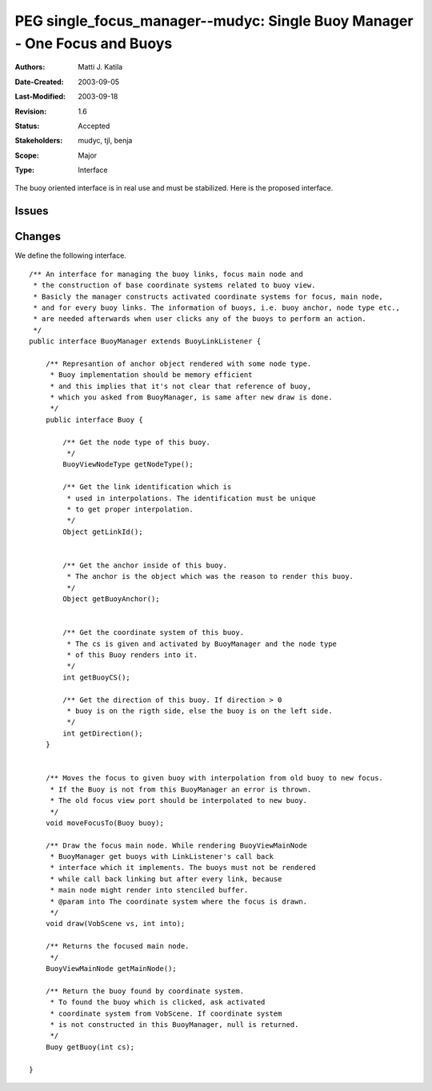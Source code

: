 
==========================================================================
PEG single_focus_manager--mudyc: Single Buoy Manager - One Focus and Buoys
==========================================================================

:Authors:  Matti J. Katila
:Date-Created: 2003-09-05
:Last-Modified: $Date: 2003/09/18 11:13:41 $
:Revision: $Revision: 1.6 $
:Status:   Accepted
:Stakeholders: mudyc, tjl, benja
:Scope:    Major
:Type:     Interface


The buoy oriented interface is in real use and must be stabilized.
Here is the proposed interface.


Issues
======

..

Changes
=======

We define the following interface.

::

    /** An interface for managing the buoy links, focus main node and 
     * the construction of base coordinate systems related to buoy view.
     * Basicly the manager constructs activated coordinate systems for focus, main node,
     * and for every buoy links. The information of buoys, i.e. buoy anchor, node type etc.,
     * are needed afterwards when user clicks any of the buoys to perform an action.
     */
    public interface BuoyManager extends BuoyLinkListener {

        /** Represantion of anchor object rendered with some node type.
         * Buoy implementation should be memory efficient
	 * and this implies that it's not clear that reference of buoy, 
	 * which you asked from BuoyManager, is same after new draw is done.
	 */
        public interface Buoy {

	    /** Get the node type of this buoy.
	     */
	    BuoyViewNodeType getNodeType();

	    /** Get the link identification which is 
	     * used in interpolations. The identification must be unique 
             * to get proper interpolation.
	     */
	    Object getLinkId();


	    /** Get the anchor inside of this buoy. 
             * The anchor is the object which was the reason to render this buoy.
	     */
	    Object getBuoyAnchor();


	    /** Get the coordinate system of this buoy.
             * The cs is given and activated by BuoyManager and the node type
             * of this Buoy renders into it.
	     */
	    int getBuoyCS();

	    /** Get the direction of this buoy. If direction > 0 
	     * buoy is on the rigth side, else the buoy is on the left side.
	     */
	    int getDirection();
	}


        /** Moves the focus to given buoy with interpolation from old buoy to new focus.
         * If the Buoy is not from this BuoyManager an error is thrown.
	 * The old focus view port should be interpolated to new buoy.
         */
        void moveFocusTo(Buoy buoy);

        /** Draw the focus main node. While rendering BuoyViewMainNode 
         * BuoyManager get buoys with LinkListener's call back 
         * interface which it implements. The buoys must not be rendered
         * while call back linking but after every link, because 
         * main node might render into stenciled buffer.
         * @param into The coordinate system where the focus is drawn.
         */
        void draw(VobScene vs, int into);

        /** Returns the focused main node.
         */
        BuoyViewMainNode getMainNode();

        /** Return the buoy found by coordinate system.
         * To found the buoy which is clicked, ask activated
         * coordinate system from VobScene. If coordinate system
         * is not constructed in this BuoyManager, null is returned.
         */
        Buoy getBuoy(int cs);

    }


